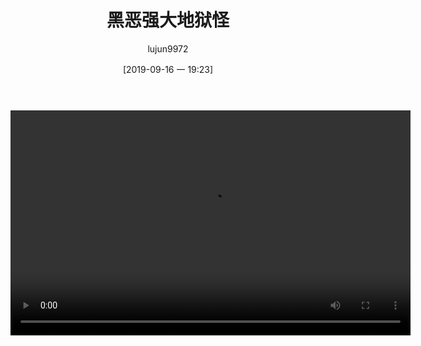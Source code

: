 #+BLOG: baby.lujun9972.win
#+POSTID: 97
#+TITLE: 黑恶强大地狱怪
#+AUTHOR: lujun9972
#+TAGS: 家
#+DATE: [2019-09-16 一 19:23]
#+LANGUAGE:  zh-CN
#+STARTUP:  inlineimages
#+OPTIONS:  H:6 num:nil toc:t \n:nil ::t |:t ^:nil -:nil f:t *:t <:nil


#+begin_export html
<video class="wp-video-shortcode" width="640" height="360" preload="metadata" controls="controls"><source type="video/mp4" src="https://raw.githubusercontent.com/lujun9972/baby/master/家/images/黑恶强大地狱怪.mp4" /></video>
#+end_export

[[https://raw.githubusercontent.com/lujun9972/baby/master/家/images/黑恶强大地狱怪.jpg]]

